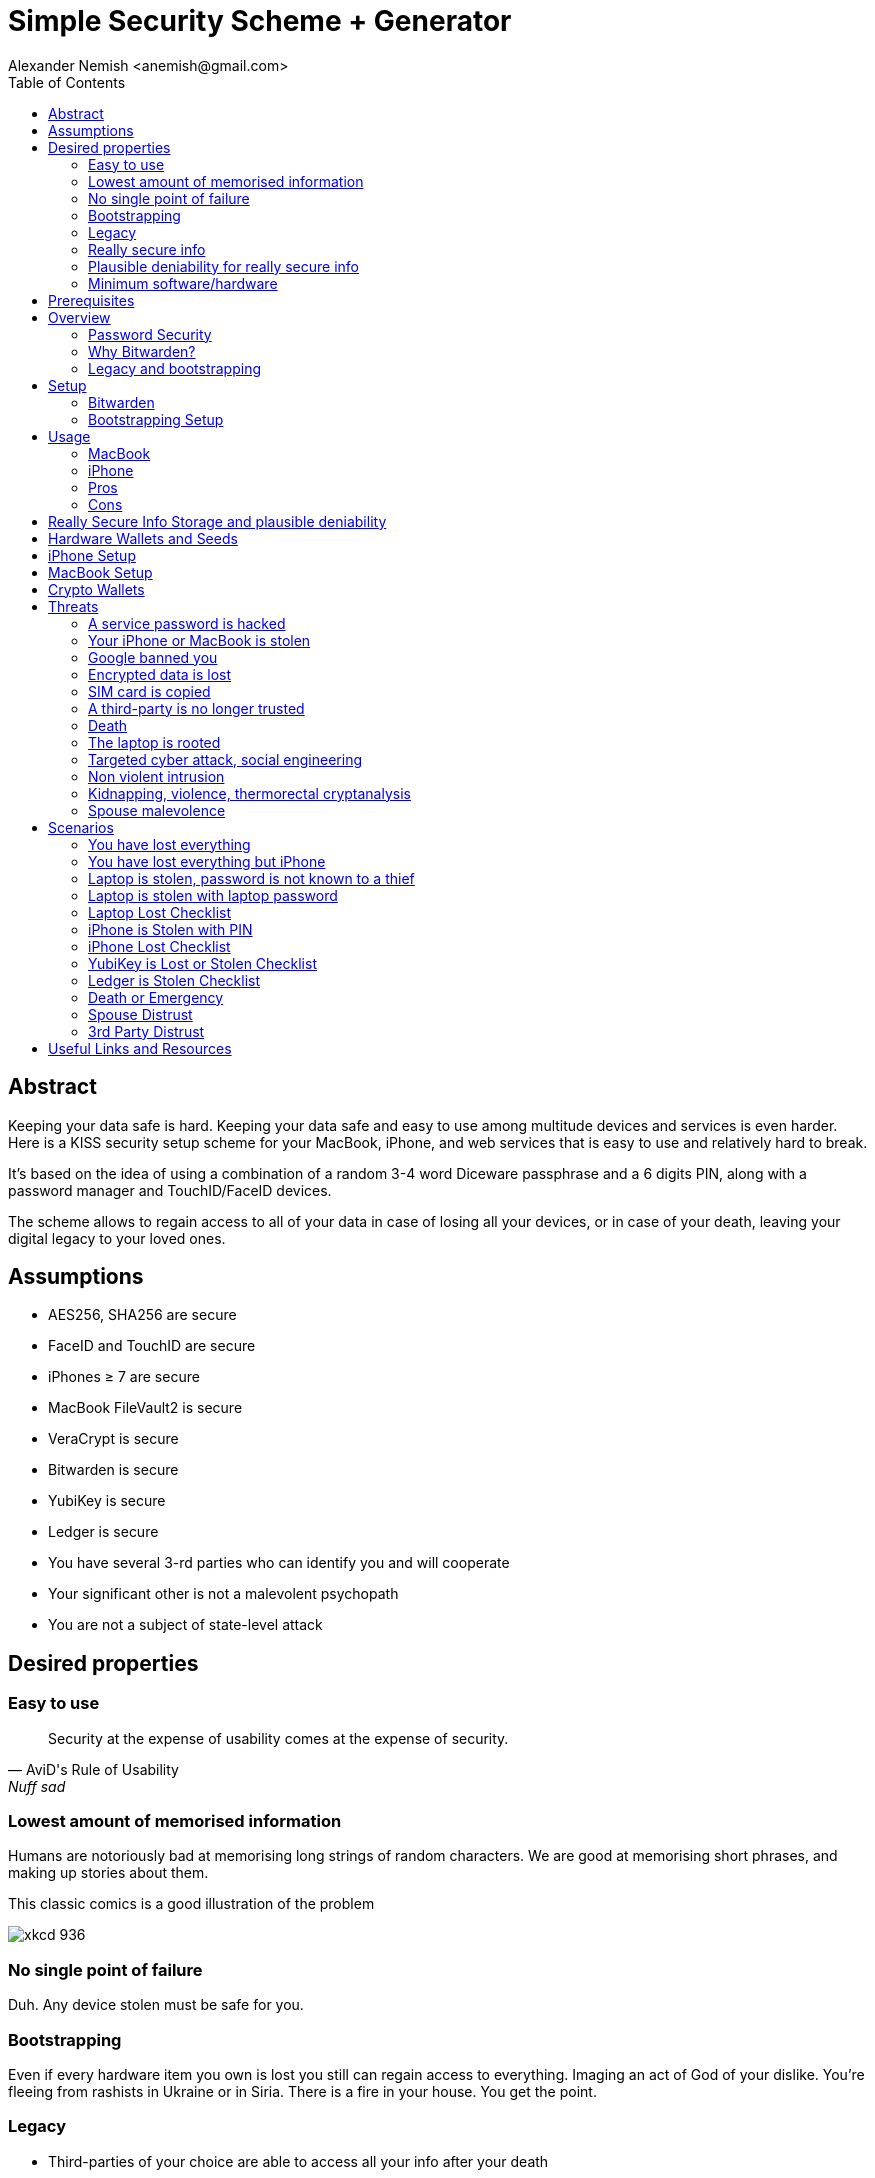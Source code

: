 = Simple Security Scheme + Generator
:source-highlighter: highlightjs
:docdate: 2023-01-04
:author: Alexander Nemish <anemish@gmail.com>
:toc: left

== Abstract
Keeping your data safe is hard.
Keeping your data safe and easy to use among multitude devices and services is even harder.
Here is a KISS security setup scheme for your MacBook, iPhone,
and web services that is easy to use and relatively hard to break.

It's based on the idea of using a combination of a random 3-4 word Diceware passphrase
and a 6 digits PIN, along with a password manager and TouchID/FaceID devices.

The scheme allows to regain access to all of your data in case of losing all your
devices, or in case of your death, leaving your digital legacy to your loved ones.

== Assumptions
* AES256, SHA256 are secure
* FaceID and TouchID are secure
* iPhones ≥ 7 are secure
* MacBook FileVault2 is secure
* VeraCrypt is secure
* Bitwarden is secure
* YubiKey is secure
* Ledger is secure
* You have several 3-rd parties who can identify you and will cooperate
* Your significant other is not a malevolent psychopath
* You are not a subject of state-level attack

== Desired properties

=== Easy to use

[quote,AviD's Rule of Usability, Nuff sad]
Security at the expense of usability comes at the expense of security.

=== Lowest amount of memorised information

Humans are notoriously bad at memorising long strings of random characters.
We are good at memorising short phrases, and making up stories about them.

This classic comics is a good illustration of the problem

image::https://imgs.xkcd.com/comics/password_strength.png[xkcd 936]

=== No single point of failure

Duh. Any device stolen must be safe for you.

=== Bootstrapping

Even if every hardware item you own is lost you still can regain access to everything.
Imaging an act of God of your dislike. You're fleeing from rashists in Ukraine or in Siria.
There is a fire in your house. You get the point.

=== Legacy

* Third-parties of your choice are able to access all your info after your death
* Any third-party can be safely revoked from access to anything
* Compromised Third-party is safe

=== Really secure info

If you have some really secure info that you want to keep extra safe, you can do it.
For example, you have some important PGP keys, crypto wallets, or some passwords for your bank accounts.

* Really secure info can't be accessed even when the laptop/phone is fully compromised, rooted, keylogged, etc.
* Really secure info can't be accessed even when your primary email/Bitwarden is compromised
* Really secure info can't be accessed by a 3rd party even with full access to all the devices until your death

=== Plausible deniability for really secure info

You have an option to store really secure info in a separate vault
that is not accessible by your 3rd parties.
They can't even know that you have such a vault.

=== Minimum software/hardware

No unusual, uncommon, untested software or hardware.

== Prerequisites

* You use iPhone ≥ 7 with TouchID/FaceID
* You use a MacBook with T2 security chip
* You have a Google and/or iCloud accounts
* Your MacBook and iPhone are not hacked at the time of setup

== Overview

[quote,AviD's Rule of Usability]
Security at the expense of usability comes at the expense of security.

Simple, easy to use scheme with only 3 words and 6 digits to remember.

This classic comics is a good illustration of the problem

image::https://imgs.xkcd.com/comics/password_strength.png[xkcd 936]

All you need is https://bitwarden.com/[Bitwarden] password manager on your devices
with TouchID/FaceID enabled.

One good in-memory only password protects all your passwords, TOTP 2FA, Recovery codes, etc.
And you don't need to enter it every time thanks to TouchID/FaceID.

=== Password Security

The scheme relies on about 59 bits of entropy for the Bitwarden Master Password.
Bitwarden uses 100,000 iterations of PBKDF2 with HMAC-SHA256
to derive the encryption key from the Master Password.

Assuming an attacker can compute PBKDF2-SHA256 with 1 GiOps/s,
59 bits of entropy is enough to resist brute-force attacks for about a million years

[code,javascript]
....
const bits = 59n;
const pbkdf2Sha256PerSecond = BigInt(1e9); // 1 GH/s
const iterations = BigInt(1e5);
const pwdPerSecond = pbkdf2Sha256PerSecond / iterations;
const numTries = 2n ** (bits - 1n);
const seconds = numTries / pwdPerSecond;
const secondsInYear = 365n * 24n * 60n * 60n;
const years = seconds / secondsInYear;
console.log(years)
// outputs 913972n
....

MacBooks T2 proctected passwords https://appleinsider.com/articles/22/02/17/password-cracking-tool-can-slowly-brute-force-t2-mac-passwords[can be tried at 15 passwords per second], makeing it essentially impossible to brute-force.

=== Why Bitwarden?
A password manager is a must.
It's the only way to have a secure password for every service.

Bitwarden is open-source, cross-platform, cross-browser, free, and has a good reputation. The code is audited and the company is trustworthy.

It supports secure passwords, TOTP 2FA, TouchID/FaceID, allows Emergency Access, and it's easy to use.

https://blog.lastpass.com/2022/12/notice-of-recent-security-incident/[Don't use LastPass].

=== Legacy and bootstrapping

If you want to leave your digital legacy to your loved ones,
you can do it with Bitwarden Emergency Access.

If you have some Really Secure Info and you store it in a separate vault,
you can leave the vault password to your loved ones.

Basically, you store your Secure Vault password in an encrypted file
that you share with your loved ones.

The encryption password is derived from your Master Password.
You store it in your Google Digital Legacy Plan along with instructions on how to access your Secury Vault.

In case of your death, your loved ones will receive a notification from Google
and will be able to access your encrypted file with your Secury Vault password.

If you loose all your devices, you can ask your loved ones
to give you the encrypted file with your Secure Vault password,
derive the password from your Master Password, and access your Secury Vault.

If you stop trusting one of your loved ones
you can revoke their access to your encrypted file by changing a version of the derived password,
re-encrypting the file, and sharing it with your loved ones again.

Don't forget to update your Google Digital Legacy Plan accordingly.

== Setup
=== Bitwarden
. Generate a random 6 digits PIN and memorise it.
+
That's your phone PIN, and your SIM PIN.

. Setup you SIM to require PIN, otherwise an attacker can steal your phone and use it for 2FA via SMS. (_Settings -> Mobile Data -> Carrier -> SIM PIN_)

. Setup your iPhone to erase all the data after 10 failed PIN attempts.
+
(_Settings -> Face ID & Passcode -> Erase Data_).
See full iPhone setup instructions xref:_iphone_setup[below].

. Generate 3 random words using https://diceware.dmuth.org/[Diceware]. Combine with the PIN and memorise the passphrase.
+
That's your Bitwarden Master Password.
+
Example:

* PIN 984073. That's ~20 bits of entropy.
* words: cake roping vocation, 3*12=36 bits of entropy
* Master password: `cake984073ropingvocation`. 36+20⨦3⋍59 bits of entropy.

. Take a word and combine it with PIN. That's you laptop password. You MAY store it in Bitwarden.
+
Example: `984vocation073`

. Setup your MacBook according to xref:_macbook_setup[these recommendations].

. Install Bitwarden app on all your devices and Bitwarden extensions for your web browsers. Enable TouchID/FaceID integration.
+
You MAY enable 2FA for your Bitwarden account. It's not necessary, but it's a good practice. Don't use TOTP, use email, YubiKey, FIDO2, and Recovery Code.

. Setup your iPhone for https://bitwarden.com/help/log-in-with-device/[Web Vault login] to avoid typing Bitwarden Master Password as much as possible.

. Store all passwords, TOTPs, Recovery codes etc in Bitwarden.

. Use Bitwarden Password Generator to generate secure passwords.

. Enable TOTP 2FA everywhere where there is such an option: Google, Facebook, Twitter, Instagram, banking, crypto exchanges, mobile providers etc.

. In case you use Google Authenticator, Duo, Authy or other, you may want to migrate to TOTP 2FA in Bitwarden to simplify things. It's OK.

=== Bootstrapping Setup
Ideally, done on a USB booted Linux, e.g. https://tails.boum.org/[Tails Linux]

. Create a `Readme-$version.txt` file with the following content:
+
* Master Password
* PIN
* Google Account Backup Codes
* Bitwarden Backup Code
* iCloud Backup Code
* VeraCrypt Passwords
* Other passwords not stored in Bitwarden

. Derive a password for Readme.txt file from the Master Password.
+
JavaScript code to compute the `DerivedMasterPwd`
+
[code,javascript]
....
const crypto = require('crypto')
const version = 0
const pwd = 'cake984073ropingvocation'
const salt = '984073'
crypto.pbkdf2(pwd, salt, 100000 + version, 32, 'sha256', (err, derivedKey) => {
  if (err) throw err
  console.log(derivedKey.toString('hex'))
})
....

. Encrypt Readme-$version.txt with `DerivedMasterPwd` using AES256

  gpg -c --cipher-algo AES256 Readme-0.txt

. Transfer `Readme-0.txt.gpg` via Signal with auto-delete to trusted 3-rd parties. Ask to verify your identity upon requesting the file.

. Remove `Readme.txt` and `Readme-0.txt.gpg` from the laptop!

. Go to https://myaccount.google.com/data-and-privacy[Google Account -> Data & Privacy]

. Make a Plan for your Digital Legacy
+
Choose who to notify & what to share.

. Store the `DerivedMasterPwd` in your Google Digital Legacy Plan.
+
Example note:
+
[quote]
I guess I'm dead. Decrypt Readme-0.txt.gpg with `DerivedMasterPwd` to get my passwords. See-ya!
gpg -d --cipher-algo AES256 Readme-0.txt.gpg

== Usage

=== MacBook

You unlock your MacBook with your laptop password only after a reboot. Avoid doing it with someone watching or near a camera.
Unlock Bitwarden with TouchID, avoid typing your Master password. Login to Bitwarden Web Vault using your iPhone when needed.
Use TouchID for sudo, ssh, payments, FIDO2, etc.

=== iPhone

Same, use FaceID everywhere possible.

=== Pros
- remember only 3 words and 6 digits, easy
- super easy to use: FaceID/TouchID with Bitwarden on all devices
- loss of any device is not a security concern
- can bootstrap from nothing just knowing your Master password
- Bitwarden password is good enough for brute-force attacks in case the vault is breached (like in LastPass situation)
- laptop password is good enough to resist brute-force attacks in case the laptop is stolen (https://appleinsider.com/articles/22/02/17/password-cracking-tool-can-slowly-brute-force-t2-mac-passwords, ~15 pwd/s, you'll be fine).
- it's still good enough even if an attacker knows your PIN
- you can share your PIN and even your laptop password with your significant other and they still can't easily access Master password protected items in Bitwarden. They can if they know what they are doing, though.
- in case you distrust your significant other – just change your PIN on your phone, laptop, and Bitwarden.

=== Cons

- you are fucked in case someone shoulder-hunt your Bitwarden password.
You should not enter it too often, though. Just watch your back when you have to enter the password for some reason.
- your Google/iCloud accounts can be stolen if your phone is stolen and PIN is known to an attacker
- your Google/iCloud accounts can be stolen if your laptop is stolen and its password is known to an attacker
- you are fucked in case of your spouse is malevolent and knows the scheme
- you are fucked if the laptop is rooted or even keylogged.
- you don't want to store crypto wallet seeds in Bitwarden with this setup, unless you are accepting the risk to lose your crypto.

[#secure-info-storage]
== Really Secure Info Storage and plausible deniability

You may want to store some really important info in a really secure way. For example, your crypto wallet seeds, PGP keys, Bitwarden Recovery Code etc.

You'll need https://veracrypt.fr/[VeraCrypt].

. Come up with a `SecurePIN` (6 digits), `VeraCryptNormalPassword`, and `VeraCryptHiddenPassword`.
+
Use a permutation of your Master Password, PIN, and SecurePIN.

. Create a VeraCrypt volume with a hidden volume, synced to Google Drive or iCloud Drive.

. Store seeds, PGP keys, SecurityInfoFile on Hidden Volume

. Store unimportant seeds, PGP keys, SecurityInfoFile on a normal volume

. In case you are forced to reveal the password to your VeraCrypt volume – you reveal your `VeraCryptNormalPassword` and deny the existence of the hidden volume.

Ideally, you do this on a USB booted Linux, e.g. https://tails.boum.org/[Tails Linux]

== Hardware Wallets and Seeds
For a hardware wallet either use your phone PIN, or better generate another 6 digits random `SecurePIN`, depending on your paranoia.

Store your seed either:

- in `Readme.txt` from the <<Bootstrapping Setup>>

Or even better, store the seed on a separate old offline iPhone with the `SecurePIN`.

Or store the seed in the hidden volume of your xref:secure-info-storage[Really Secure Info Storage].

Here is another interesting setup with 3 hardware wallets and an old iPhone:
https://medium.com/@vincentbounce/cryptos-storage-transmission-the-safest-method-314560032872[You may store the seed on a separate old offline iPhone with the `SecurePIN`]

== iPhone Setup

* Enable TouchID/FaceID & Passcode
* PIN, wipe after 10 wrong attempts
* SIM card PIN
* Setup a security question/password with your service provider to avoid SIM hijacking (store in Bitwarden)
* Disable all notifications on locked screen.

https://medium.com/@vincentbounce/cryptos-storage-transmission-the-safest-method-314560032872


TODO: finish, add screenshots

== MacBook Setup

* FileVault2 encryption.
* Recovery code in Bitwarden.
* Password in Bitwarden.
* Or password is YubiKey Static Password
* Setup PAM with TouchID to avoid entering the laptop password

== Crypto Wallets

https://medium.com/@vincentbounce/cryptos-storage-transmission-the-safest-method-314560032872

== Threats

=== A service password is hacked

Just change your password.
You are using 2FA, right?

=== Your iPhone or MacBook is stolen

Go to iCloud and erase your device.
Buy a new one and restore from backup.

Assuming your PIN/password is not known to the attacker, you are safe.
Your SIM card is safe, too.

=== Google banned you

You are fine.

=== Encrypted data is lost

=== SIM card is copied

You avoid SMS 2FA as much as possible so you are fine.

=== A third-party is no longer trusted

You update your Readme.txt and Readme-0.txt.gpg accordingly and share it with your trusted 3-rd parties.
You update your `DerivedMasterPwd` in your Google Digital Legacy Plan.
Now you are fine again.

=== Death

You have your Legacy plan in place.

=== The laptop is rooted

You are mostly fucked.
Your Really Secret Info is still safe if you only access it on a USB booted Linux or a specific air-gapped device.
Also, don't store Readme.txt.gpg on your laptop or in a cloud.

=== Targeted cyber attack, social engineering

That depends. You can be fucked if you are targeted.

=== Non violent intrusion

If you are forced to reveal your secrets by law, your Real Secret Info is fine.
See plausible deniability.

=== Kidnapping, violence, thermorectal cryptanalysis

You are fucked.
Use other means for storing your crypto.

https://keys.casa/


=== Spouse malevolence

If you spouse knows your PIN/laptop password then you are fucked.

If you suspect your spouse to become malevolent you can change your iPhone PIN and your laptop password, and reset all TouchID/FaceIDs. That should suffice.

== Scenarios

=== You have lost everything

. Ask a 3rd party for SecurityInfoFile
. Compute `DerivedMasterPwd`
. Login to Bitwarden with Bitwarden Backup Code
. Login to iCloud using iCloud Backup Code
. Login to GMail using Google Account Backup Codes
. Restore crypto wallets from seeds, PGP keys etc from your VeraCrypt volume on Google Drive

=== You have lost everything but iPhone

. Do the checklist of stolen laptop
. Restore wallets from seeds, transfer crypto
. Erase all stolen devices

=== Laptop is stolen, password is not known to a thief
An average thief can't access anything.

WARNING: If an advanced attacker can tamper the TouchID, then he can do `sudo su -` with TouchID and gain admin privileges. Then you are fucked.

=== Laptop is stolen with laptop password
* Attacker CAN access your Bitwarden, Gmail, TouchID/FIDO2, Github, Social Media, Messengers, iCloud, Google Account, etc.

* Attacker CAN access and unlink the laptop in iCloud by using TouchID and Safair browser to login to iCloud. I don't know how to prevent this.

* Attacker MAY steal your Google account in case you use iCloud email as a backup email and TouchID as 2FA. I don't know how to prevent this.

* Attacker CAN NOT access `SecureStorage` as he doesn't know the password

=== Laptop Lost Checklist
. Login to Bitwarden Web Vault
  [%interactive]
  * [ ] Go to Account Settings
  * [ ] Deauthorize your laptop session
  * [ ] Change Bitwarden password
. Login to iCloud
  [%interactive]
  * [ ] Settings -> Sing Out of All Browsers
  * [ ] Find Devices -> Laptop -> Erase Mac
. Login to Google
  [%interactive]
  * [ ] Manage Account -> Your devices -> Sing out
  * [ ] 2FA -> Remove TouchID key

=== iPhone is Stolen with PIN
* Attacker CAN access your Bitwarden, Gmail, TouchID/FIDO2, Github, Social Media, Messengers, iCloud, Google Account, etc.

* Attacker CAN access and unlink the laptop in iCloud by using TouchID and Safair browser to login to iCloud. I don't know how to prevent this.

* Attacker MAY steal your Google account in case you use iCloud email as a backup email and TouchID as 2FA. I don't know how to prevent this.

* Attacker CAN NOT access `SecureStorage` as he doesn't know the password

=== iPhone Lost Checklist

. Login to Bitwarden web vault
. Go to Account Settings
. Deauthorize session
. Change Bitwarden password
. Login to iCloud
. Settings -> Sing Out of All Browsers
. Find Devices -> iPhone -> Erase iPhone
. Login to Google
. Manage Account -> Your devices -> Sing out
. Banks as well


=== YubiKey is Lost or Stolen Checklist
. Setup new YubiKey from SecureStorage/OldPhone
. Change YubiKey Longtap password in SecureInfoFile
. Change VeraCrypt password
. Resend EncryptedSIF

=== Ledger is Stolen Checklist
. Setup new seed
. 5. 5. Transfer money
. Update SecureStorage

=== Death or Emergency
Spouse can access a laptop/phone, access Bitwarden/Gmail.
Leave a Emergency Note and tell to look it up in case of emergency.
Google Account Inactivity set up for 3 month with EmergencyInfo
EmergencyInfo = DerivedMasterPwd, Ledger/OldPhone SecurePIN

=== Spouse Distrust
. Change iPhone PIN
. Remove all iPhone FaceIDs and setup new one
. Change laptop password PIN to the new iPhonePIN
. Revoke Bitwarden Inactivity Access
. Revoke Google Inactivity Access
. Revoke iCloud Recovery Account

=== 3rd Party Distrust
. VersionNumber += 1
. Compute new `DerivedMasterPwd'`, `Readme-1.txt.gpg`
. Send `Readme-1.txt.gpg` to trusted 3rd-parties
. Remove distrusted 3rd-party from Google Legacy Plan
. Put new `DerivedMasterPwd'` in Google Legacy Plan notes


== Useful Links and Resources

https://www.usenix.org/system/files/conference/woot16/woot16-paper-ruddick.pdf[Acceleration Attacks on PBKDF2
Or, what is inside the black-box of oclHashcat?]